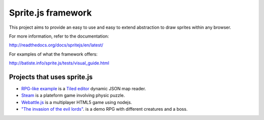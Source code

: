 ====================
Sprite.js framework
====================

This project aims to provide an easy to use and easy to extend abstraction to draw sprites within any browser.

For more information, refer to the documentation:

http://readthedocs.org/docs/spritejs/en/latest/

For examples of what the framework offers:

http://batiste.info/sprite.js/tests/visual_guide.html


Projects that uses sprite.js
==============================

* `RPG-like example <http://batiste.info/sprite.js/tests/mapeditor/map_reader.html>`_ is a `Tiled editor <http://www.mapeditor.org/>`_ dynamic JSON map reader.
* `Steam <http://batiste.info/games/steam9/>`_ is a plateform game involving physic puzzle.
* `Webattle.js <https://github.com/tadast/webattle.js>`_ is a multiplayer HTML5 game using nodejs.
* `"The invasion of the evil lords" <http://batiste.info/games/rpg/game.html>`_. is a demo RPG with different creatures and a boss.

